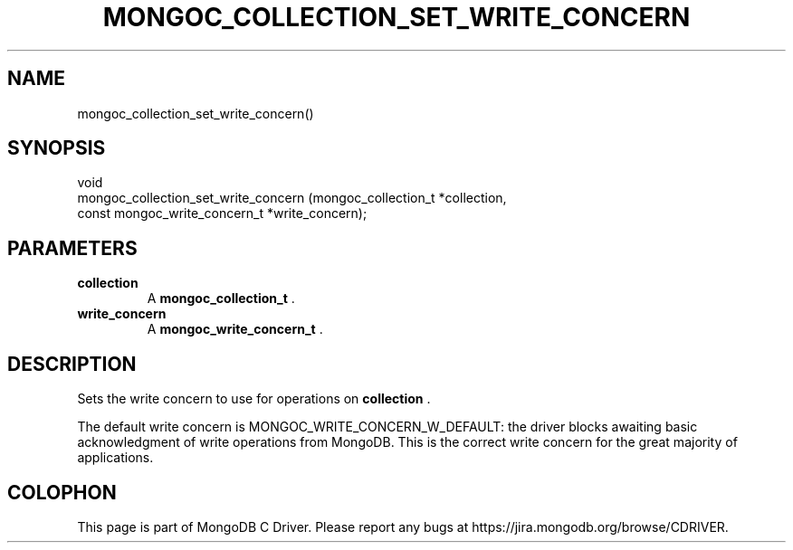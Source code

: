 .\" This manpage is Copyright (C) 2015 MongoDB, Inc.
.\" 
.\" Permission is granted to copy, distribute and/or modify this document
.\" under the terms of the GNU Free Documentation License, Version 1.3
.\" or any later version published by the Free Software Foundation;
.\" with no Invariant Sections, no Front-Cover Texts, and no Back-Cover Texts.
.\" A copy of the license is included in the section entitled "GNU
.\" Free Documentation License".
.\" 
.TH "MONGOC_COLLECTION_SET_WRITE_CONCERN" "3" "2015-07-13" "MongoDB C Driver"
.SH NAME
mongoc_collection_set_write_concern()
.SH "SYNOPSIS"

.nf
.nf
void
mongoc_collection_set_write_concern (mongoc_collection_t          *collection,
                                     const mongoc_write_concern_t *write_concern);
.fi
.fi

.SH "PARAMETERS"

.TP
.B collection
A
.B mongoc_collection_t
\&.
.LP
.TP
.B write_concern
A
.B mongoc_write_concern_t
\&.
.LP

.SH "DESCRIPTION"

Sets the write concern to use for operations on
.B collection
\&.

The default write concern is MONGOC_WRITE_CONCERN_W_DEFAULT: the driver blocks awaiting basic acknowledgment of write operations from MongoDB. This is the correct write concern for the great majority of applications.


.BR
.SH COLOPHON
This page is part of MongoDB C Driver.
Please report any bugs at
\%https://jira.mongodb.org/browse/CDRIVER.